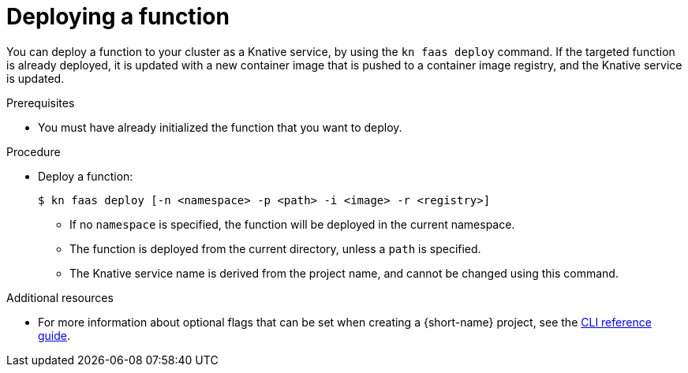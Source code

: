 // Module included in the following assemblies
//
// functions/quickstart-functions.adoc
// nav.adoc

// [id="deploy-function-kn_{context}"]
= Deploying a function

You can deploy a function to your cluster as a Knative service, by using the `kn faas deploy` command.
// determines image name, namespace (otherwise uses current) from faas.yaml
// specifying namespace -n overwrites yaml file
If the targeted function is already deployed, it is updated with a new container image that is pushed to a container image registry, and the Knative service is updated.

.Prerequisites

* You must have already initialized the function that you want to deploy.

.Procedure

* Deploy a function:
+
[source,terminal]
----
$ kn faas deploy [-n <namespace> -p <path> -i <image> -r <registry>]
----
** If no `namespace` is specified, the function will be deployed in the current namespace.
** The function is deployed from the current directory, unless a `path` is specified.
** The Knative service name is derived from the project name, and cannot be changed using this command.


.Additional resources
* For more information about optional flags that can be set when creating a {short-name} project, see the xref:../functions/functions-cli.adoc[CLI reference guide].
